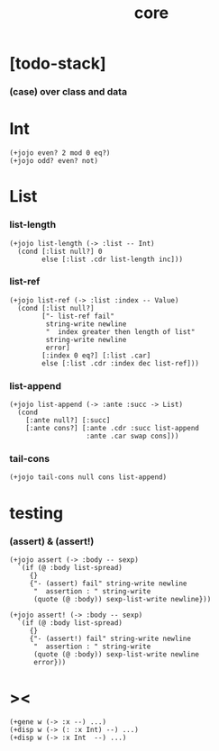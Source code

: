 #+property: tangle core.jo
#+title: core

* [todo-stack]

*** (case) over class and data

* Int

  #+begin_src jojo
  (+jojo even? 2 mod 0 eq?)
  (+jojo odd? even? not)
  #+end_src

* List

*** list-length

    #+begin_src jojo
    (+jojo list-length (-> :list -- Int)
      (cond [:list null?] 0
            else [:list .cdr list-length inc]))
    #+end_src

*** list-ref

    #+begin_src jojo
    (+jojo list-ref (-> :list :index -- Value)
      (cond [:list null?]
            ["- list-ref fail"
             string-write newline
             "  index greater then length of list"
             string-write newline
             error]
            [:index 0 eq?] [:list .car]
            else [:list .cdr :index dec list-ref]))
    #+end_src

*** list-append

    #+begin_src jojo
    (+jojo list-append (-> :ante :succ -> List)
      (cond
        [:ante null?] [:succ]
        [:ante cons?] [:ante .cdr :succ list-append
                       :ante .car swap cons]))
    #+end_src

*** tail-cons

    #+begin_src jojo
    (+jojo tail-cons null cons list-append)
    #+end_src

* testing

*** (assert) & (assert!)

    #+begin_src jojo
    (+jojo assert (-> :body -- sexp)
      `(if (@ :body list-spread)
         {}
         {"- (assert) fail" string-write newline
          "  assertion : " string-write
          (quote (@ :body)) sexp-list-write newline}))

    (+jojo assert! (-> :body -- sexp)
      `(if (@ :body list-spread)
         {}
         {"- (assert!) fail" string-write newline
          "  assertion : " string-write
          (quote (@ :body)) sexp-list-write newline
          error}))
    #+end_src

* ><

  #+begin_src jojo
  (+gene w (-> :x --) ...)
  (+disp w (-> (: :x Int) --) ...)
  (+disp w (-> :x Int  --) ...)
  #+end_src
